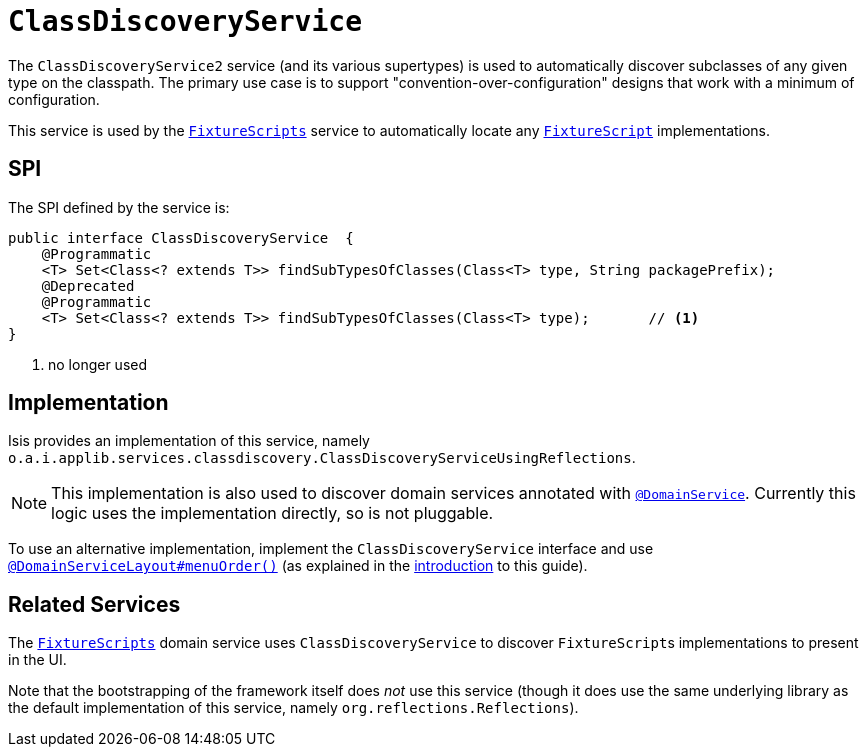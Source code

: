 [[_rgsvc_bootstrapping-spi_ClassDiscoveryService]]
= `ClassDiscoveryService`
:Notice: Licensed to the Apache Software Foundation (ASF) under one or more contributor license agreements. See the NOTICE file distributed with this work for additional information regarding copyright ownership. The ASF licenses this file to you under the Apache License, Version 2.0 (the "License"); you may not use this file except in compliance with the License. You may obtain a copy of the License at. http://www.apache.org/licenses/LICENSE-2.0 . Unless required by applicable law or agreed to in writing, software distributed under the License is distributed on an "AS IS" BASIS, WITHOUT WARRANTIES OR  CONDITIONS OF ANY KIND, either express or implied. See the License for the specific language governing permissions and limitations under the License.
:_basedir: ../../
:_imagesdir: images/



The `ClassDiscoveryService2` service (and its various supertypes) is used to automatically discover subclasses of any given type on the classpath.
The primary use case is to support "convention-over-configuration" designs that work with a minimum of configuration.

This service is used by the xref:../rgcms/rgcms.adoc#_rgcms_classes_super_FixtureScripts[`FixtureScripts`] service to automatically locate any xref:../rgcms/rgcms.adoc#_rgcms_classes_super_FixtureScript[`FixtureScript`] implementations.



== SPI

The SPI defined by the service is:

[source,java]
----
public interface ClassDiscoveryService  {
    @Programmatic
    <T> Set<Class<? extends T>> findSubTypesOfClasses(Class<T> type, String packagePrefix);
    @Deprecated
    @Programmatic
    <T> Set<Class<? extends T>> findSubTypesOfClasses(Class<T> type);       // <1>
}
----
<1> no longer used



== Implementation

Isis provides an implementation of this service, namely `o.a.i.applib.services.classdiscovery.ClassDiscoveryServiceUsingReflections`.

[NOTE]
====
This implementation is also used to discover domain services annotated with xref:../rgant/rgant.adoc#_rgant-DomainService[`@DomainService`].
Currently this logic uses the implementation directly, so is not pluggable.
====

To use an alternative implementation, implement the `ClassDiscoveryService` interface and use xref:../rgant/rgant.adoc#_rgant-DomainServiceLayout_menuOrder[`@DomainServiceLayout#menuOrder()`] (as explained in the xref:../rgsvc/rgsvc.adoc#__rgsvc_intro_overriding-the-services[introduction] to this guide).





== Related Services

The xref:rgsvc.adoc#_rgsvc_testing_FixtureScripts[`FixtureScripts`] domain service uses `ClassDiscoveryService` to discover ``FixtureScript``s implementations to present in the UI.

Note that the bootstrapping of the framework itself does _not_ use this service (though it does use the same underlying library as the default implementation of this service, namely `org.reflections.Reflections`).
